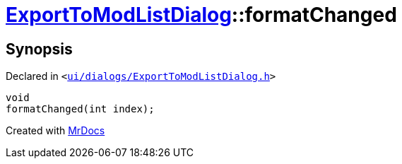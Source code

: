 [#ExportToModListDialog-formatChanged]
= xref:ExportToModListDialog.adoc[ExportToModListDialog]::formatChanged
:relfileprefix: ../
:mrdocs:


== Synopsis

Declared in `&lt;https://github.com/PrismLauncher/PrismLauncher/blob/develop/launcher/ui/dialogs/ExportToModListDialog.h#L40[ui&sol;dialogs&sol;ExportToModListDialog&period;h]&gt;`

[source,cpp,subs="verbatim,replacements,macros,-callouts"]
----
void
formatChanged(int index);
----



[.small]#Created with https://www.mrdocs.com[MrDocs]#
